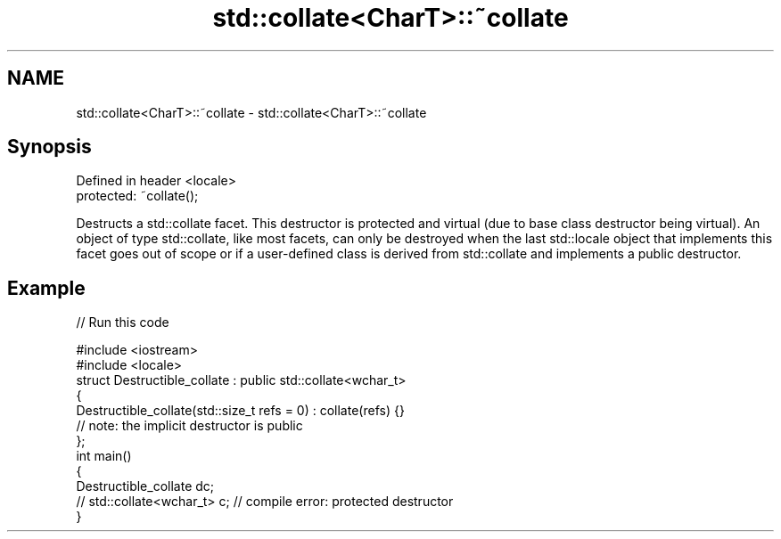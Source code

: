 .TH std::collate<CharT>::~collate 3 "2020.03.24" "http://cppreference.com" "C++ Standard Libary"
.SH NAME
std::collate<CharT>::~collate \- std::collate<CharT>::~collate

.SH Synopsis
   Defined in header <locale>
   protected: ~collate();

   Destructs a std::collate facet. This destructor is protected and virtual (due to base class destructor being virtual). An object of type std::collate, like most facets, can only be destroyed when the last std::locale object that implements this facet goes out of scope or if a user-defined class is derived from std::collate and implements a public destructor.

.SH Example

   
// Run this code

 #include <iostream>
 #include <locale>
 struct Destructible_collate : public std::collate<wchar_t>
 {
     Destructible_collate(std::size_t refs = 0) : collate(refs) {}
     // note: the implicit destructor is public
 };
 int main()
 {
     Destructible_collate dc;
     // std::collate<wchar_t> c;  // compile error: protected destructor
 }
